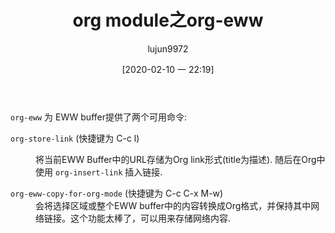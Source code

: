#+TITLE: org module之org-eww
#+AUTHOR: lujun9972
#+TAGS: Emacs之怒
#+DATE: [2020-02-10 一 22:19]
#+LANGUAGE:  zh-CN
#+STARTUP:  inlineimages
#+OPTIONS:  H:6 num:nil toc:t \n:nil ::t |:t ^:nil -:nil f:t *:t <:nil

=org-eww= 为 EWW buffer提供了两个可用命令:

+ =org-store-link= (快捷键为 C-c l) :: 将当前EWW Buffer中的URL存储为Org link形式(title为描述). 随后在Org中使用 =org-insert-link= 插入链接.

+ =org-eww-copy-for-org-mode= (快捷键为 C-c C-x M-w) :: 会将选择区域或整个EWW buffer中的内容转换成Org格式，并保持其中网络链接。这个功能太棒了，可以用来存储网络内容.
